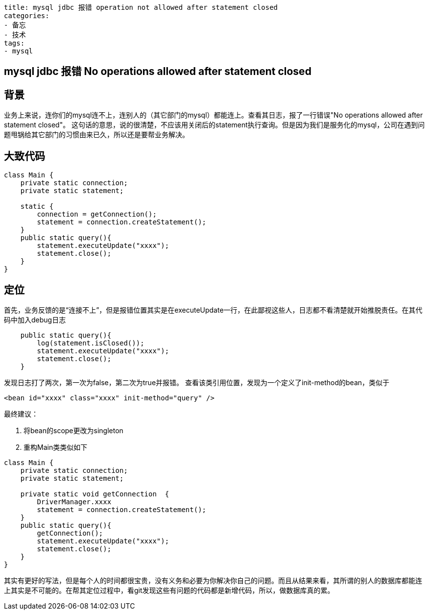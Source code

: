 ----
title: mysql jdbc 报错 operation not allowed after statement closed
categories:
- 备忘
- 技术
tags:
- mysql
----

== mysql jdbc 报错 No operations allowed after statement closed
:stem: latexmath
:icons: font

== 背景
业务上来说，连你们的mysql连不上，连别人的（其它部门的mysql）都能连上。查看其日志，报了一行错误"No operations allowed after statement closed"。
这句话的意思，说的很清楚，不应该用关闭后的statement执行查询。但是因为我们是服务化的mysql，公司在遇到问题甩锅给其它部门的习惯由来已久，所以还是要帮业务解决。

== 大致代码

[source, java]
----
class Main {
    private static connection;
    private static statement;

    static {
        connection = getConnection();
        statement = connection.createStatement();
    }
    public static query(){
        statement.executeUpdate("xxxx");
        statement.close();
    }
}
----

== 定位
首先，业务反馈的是“连接不上”，但是报错位置其实是在executeUpdate一行，在此鄙视这些人，日志都不看清楚就开始推脱责任。在其代码中加入debug日志

[source,java]
----
    public static query(){
        log(statement.isClosed());
        statement.executeUpdate("xxxx");
        statement.close();
    }
----

发现日志打了两次，第一次为false，第二次为true并报错。
查看该类引用位置，发现为一个定义了init-method的bean，类似于

[source,xml]
----
<bean id="xxxx" class="xxxx" init-method="query" />
----

最终建议：

1. 将bean的scope更改为singleton
2. 重构Main类类似如下

[source,java]
----
class Main {
    private static connection;
    private static statement;

    private static void getConnection  {
        DriverManager.xxxx
        statement = connection.createStatement();
    }
    public static query(){
        getConnection();
        statement.executeUpdate("xxxx");
        statement.close();
    }
}
----

其实有更好的写法，但是每个人的时间都很宝贵，没有义务和必要为你解决你自己的问题。而且从结果来看，其所谓的别人的数据库都能连上其实是不可能的。在帮其定位过程中，看git发现这些有问题的代码都是新增代码，所以，做数据库真的累。


